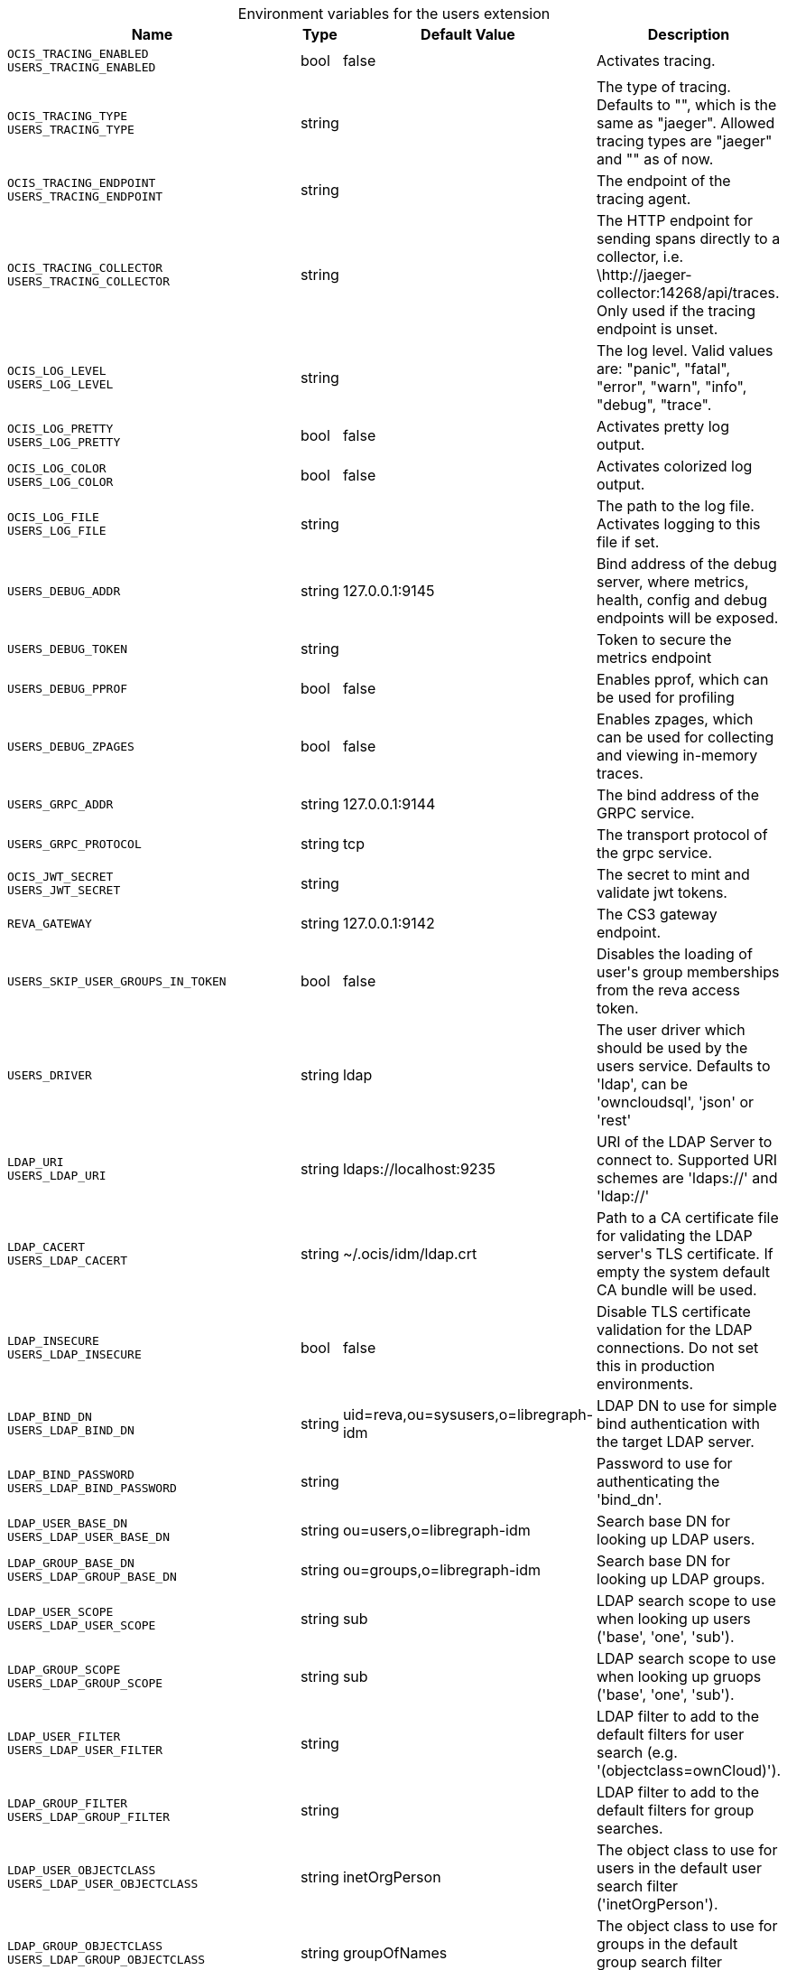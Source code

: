 [caption=]
.Environment variables for the users extension
[width="100%",cols="~,~,~,~",options="header"]
|===
| Name
| Type
| Default Value
| Description

|`OCIS_TRACING_ENABLED` +
`USERS_TRACING_ENABLED`
| bool
a| [subs=-attributes]
pass:[false]
a| [subs=-attributes]
pass:[Activates tracing.]

|`OCIS_TRACING_TYPE` +
`USERS_TRACING_TYPE`
| string
a| [subs=-attributes]
pass:[]
a| [subs=-attributes]
pass:[The type of tracing. Defaults to "", which is the same as "jaeger". Allowed tracing types are "jaeger" and "" as of now.]

|`OCIS_TRACING_ENDPOINT` +
`USERS_TRACING_ENDPOINT`
| string
a| [subs=-attributes]
pass:[]
a| [subs=-attributes]
pass:[The endpoint of the tracing agent.]

|`OCIS_TRACING_COLLECTOR` +
`USERS_TRACING_COLLECTOR`
| string
a| [subs=-attributes]
pass:[]
a| [subs=-attributes]
pass:[The HTTP endpoint for sending spans directly to a collector, i.e. \http://jaeger-collector:14268/api/traces. Only used if the tracing endpoint is unset.]

|`OCIS_LOG_LEVEL` +
`USERS_LOG_LEVEL`
| string
a| [subs=-attributes]
pass:[]
a| [subs=-attributes]
pass:[The log level. Valid values are: "panic", "fatal", "error", "warn", "info", "debug", "trace".]

|`OCIS_LOG_PRETTY` +
`USERS_LOG_PRETTY`
| bool
a| [subs=-attributes]
pass:[false]
a| [subs=-attributes]
pass:[Activates pretty log output.]

|`OCIS_LOG_COLOR` +
`USERS_LOG_COLOR`
| bool
a| [subs=-attributes]
pass:[false]
a| [subs=-attributes]
pass:[Activates colorized log output.]

|`OCIS_LOG_FILE` +
`USERS_LOG_FILE`
| string
a| [subs=-attributes]
pass:[]
a| [subs=-attributes]
pass:[The path to the log file. Activates logging to this file if set.]

|`USERS_DEBUG_ADDR`
| string
a| [subs=-attributes]
pass:[127.0.0.1:9145]
a| [subs=-attributes]
pass:[Bind address of the debug server, where metrics, health, config and debug endpoints will be exposed.]

|`USERS_DEBUG_TOKEN`
| string
a| [subs=-attributes]
pass:[]
a| [subs=-attributes]
pass:[Token to secure the metrics endpoint]

|`USERS_DEBUG_PPROF`
| bool
a| [subs=-attributes]
pass:[false]
a| [subs=-attributes]
pass:[Enables pprof, which can be used for profiling]

|`USERS_DEBUG_ZPAGES`
| bool
a| [subs=-attributes]
pass:[false]
a| [subs=-attributes]
pass:[Enables zpages, which can be used for collecting and viewing in-memory traces.]

|`USERS_GRPC_ADDR`
| string
a| [subs=-attributes]
pass:[127.0.0.1:9144]
a| [subs=-attributes]
pass:[The bind address of the GRPC service.]

|`USERS_GRPC_PROTOCOL`
| string
a| [subs=-attributes]
pass:[tcp]
a| [subs=-attributes]
pass:[The transport protocol of the grpc service.]

|`OCIS_JWT_SECRET` +
`USERS_JWT_SECRET`
| string
a| [subs=-attributes]
pass:[]
a| [subs=-attributes]
pass:[The secret to mint and validate jwt tokens.]

|`REVA_GATEWAY`
| string
a| [subs=-attributes]
pass:[127.0.0.1:9142]
a| [subs=-attributes]
pass:[The CS3 gateway endpoint.]

|`USERS_SKIP_USER_GROUPS_IN_TOKEN`
| bool
a| [subs=-attributes]
pass:[false]
a| [subs=-attributes]
pass:[Disables the loading of user's group memberships from the reva access token.]

|`USERS_DRIVER`
| string
a| [subs=-attributes]
pass:[ldap]
a| [subs=-attributes]
pass:[The user driver which should be used by the users service. Defaults to 'ldap', can be 'owncloudsql', 'json' or 'rest']

|`LDAP_URI` +
`USERS_LDAP_URI`
| string
a| [subs=-attributes]
pass:[ldaps://localhost:9235]
a| [subs=-attributes]
pass:[URI of the LDAP Server to connect to. Supported URI schemes are 'ldaps://' and 'ldap://']

|`LDAP_CACERT` +
`USERS_LDAP_CACERT`
| string
a| [subs=-attributes]
pass:[~/.ocis/idm/ldap.crt]
a| [subs=-attributes]
pass:[Path to a CA certificate file for validating the LDAP server's TLS certificate. If empty the system default CA bundle will be used.]

|`LDAP_INSECURE` +
`USERS_LDAP_INSECURE`
| bool
a| [subs=-attributes]
pass:[false]
a| [subs=-attributes]
pass:[Disable TLS certificate validation for the LDAP connections. Do not set this in production environments.]

|`LDAP_BIND_DN` +
`USERS_LDAP_BIND_DN`
| string
a| [subs=-attributes]
pass:[uid=reva,ou=sysusers,o=libregraph-idm]
a| [subs=-attributes]
pass:[LDAP DN to use for simple bind authentication with the target LDAP server.]

|`LDAP_BIND_PASSWORD` +
`USERS_LDAP_BIND_PASSWORD`
| string
a| [subs=-attributes]
pass:[]
a| [subs=-attributes]
pass:[Password to use for authenticating the 'bind_dn'.]

|`LDAP_USER_BASE_DN` +
`USERS_LDAP_USER_BASE_DN`
| string
a| [subs=-attributes]
pass:[ou=users,o=libregraph-idm]
a| [subs=-attributes]
pass:[Search base DN for looking up LDAP users.]

|`LDAP_GROUP_BASE_DN` +
`USERS_LDAP_GROUP_BASE_DN`
| string
a| [subs=-attributes]
pass:[ou=groups,o=libregraph-idm]
a| [subs=-attributes]
pass:[Search base DN for looking up LDAP groups.]

|`LDAP_USER_SCOPE` +
`USERS_LDAP_USER_SCOPE`
| string
a| [subs=-attributes]
pass:[sub]
a| [subs=-attributes]
pass:[LDAP search scope to use when looking up users ('base', 'one', 'sub').]

|`LDAP_GROUP_SCOPE` +
`USERS_LDAP_GROUP_SCOPE`
| string
a| [subs=-attributes]
pass:[sub]
a| [subs=-attributes]
pass:[LDAP search scope to use when looking up gruops ('base', 'one', 'sub').]

|`LDAP_USER_FILTER` +
`USERS_LDAP_USER_FILTER`
| string
a| [subs=-attributes]
pass:[]
a| [subs=-attributes]
pass:[LDAP filter to add to the default filters for user search (e.g. '(objectclass=ownCloud)').]

|`LDAP_GROUP_FILTER` +
`USERS_LDAP_GROUP_FILTER`
| string
a| [subs=-attributes]
pass:[]
a| [subs=-attributes]
pass:[LDAP filter to add to the default filters for group searches.]

|`LDAP_USER_OBJECTCLASS` +
`USERS_LDAP_USER_OBJECTCLASS`
| string
a| [subs=-attributes]
pass:[inetOrgPerson]
a| [subs=-attributes]
pass:[The object class to use for users in the default user search filter ('inetOrgPerson').]

|`LDAP_GROUP_OBJECTCLASS` +
`USERS_LDAP_GROUP_OBJECTCLASS`
| string
a| [subs=-attributes]
pass:[groupOfNames]
a| [subs=-attributes]
pass:[The object class to use for groups in the default group search filter ('groupOfNames'). ]

|`OCIS_URL` +
`OCIS_OIDC_ISSUER` +
`USERS_IDP_URL`
| string
a| [subs=-attributes]
pass:[https://localhost:9200]
a| [subs=-attributes]
pass:[The identity provider value to set in the userids of the CS3 user objects for users returned by this user provider.]

|`LDAP_USER_SCHEMA_ID` +
`USERS_LDAP_USER_SCHEMA_ID`
| string
a| [subs=-attributes]
pass:[ownclouduuid]
a| [subs=-attributes]
pass:[LDAP Attribute to use as the unique id for users. This should be a stable globally unique id (e.g. a UUID).]

|`LDAP_USER_SCHEMA_ID_IS_OCTETSTRING` +
`USERS_LDAP_USER_SCHEMA_ID_IS_OCTETSTRING`
| bool
a| [subs=-attributes]
pass:[false]
a| [subs=-attributes]
pass:[Set this to true if the defined 'id' attribute for users is of the 'OCTETSTRING' syntax. This is e.g. required when using the 'objectGUID' attribute of Active Directory for the user ids.]

|`LDAP_USER_SCHEMA_MAIL` +
`USERS_LDAP_USER_SCHEMA_MAIL`
| string
a| [subs=-attributes]
pass:[mail]
a| [subs=-attributes]
pass:[LDAP Attribute to use for the email address of users.]

|`LDAP_USER_SCHEMA_DISPLAYNAME` +
`USERS_LDAP_USER_SCHEMA_DISPLAYNAME`
| string
a| [subs=-attributes]
pass:[displayname]
a| [subs=-attributes]
pass:[LDAP Attribute to use for the displayname of users.]

|`LDAP_USER_SCHEMA_USERNAME` +
`USERS_LDAP_USER_SCHEMA_USERNAME`
| string
a| [subs=-attributes]
pass:[uid]
a| [subs=-attributes]
pass:[LDAP Attribute to use for username of users.]

|`LDAP_GROUP_SCHEMA_ID` +
`USERS_LDAP_GROUP_SCHEMA_ID`
| string
a| [subs=-attributes]
pass:[ownclouduuid]
a| [subs=-attributes]
pass:[LDAP Attribute to use as the unique id for groups. This should be a stable globally unique id (e.g. a UUID).]

|`LDAP_GROUP_SCHEMA_ID_IS_OCTETSTRING` +
`USERS_LDAP_GROUP_SCHEMA_ID_IS_OCTETSTRING`
| bool
a| [subs=-attributes]
pass:[false]
a| [subs=-attributes]
pass:[Set this to true if the defined 'id' attribute for groups is of the 'OCTETSTRING' syntax. This is e.g. required when using the 'objectGUID' attribute of Active Directory for the group ids.]

|`LDAP_GROUP_SCHEMA_MAIL` +
`USERS_LDAP_GROUP_SCHEMA_MAIL`
| string
a| [subs=-attributes]
pass:[mail]
a| [subs=-attributes]
pass:[LDAP Attribute to use for the email address of groups (can be empty).]

|`LDAP_GROUP_SCHEMA_DISPLAYNAME` +
`USERS_LDAP_GROUP_SCHEMA_DISPLAYNAME`
| string
a| [subs=-attributes]
pass:[cn]
a| [subs=-attributes]
pass:[LDAP Attribute to use for the displayname of groups (often the same as groupname attribute)]

|`LDAP_GROUP_SCHEMA_GROUPNAME` +
`USERS_LDAP_GROUP_SCHEMA_GROUPNAME`
| string
a| [subs=-attributes]
pass:[cn]
a| [subs=-attributes]
pass:[LDAP Attribute to use for the name of groups]

|`LDAP_GROUP_SCHEMA_MEMBER` +
`USERS_LDAP_GROUP_SCHEMA_MEMBER`
| string
a| [subs=-attributes]
pass:[member]
a| [subs=-attributes]
pass:[LDAP Attribute that is used for group members.]

|`USERS_OWNCLOUDSQL_DB_USERNAME`
| string
a| [subs=-attributes]
pass:[owncloud]
a| [subs=-attributes]
pass:[Database user to use for authenticating with the owncloud database.]

|`USERS_OWNCLOUDSQL_DB_PASSWORD`
| string
a| [subs=-attributes]
pass:[secret]
a| [subs=-attributes]
pass:[Password for the database user.]

|`USERS_OWNCLOUDSQL_DB_HOST`
| string
a| [subs=-attributes]
pass:[mysql]
a| [subs=-attributes]
pass:[Hostname of the database server.]

|`USERS_OWNCLOUDSQL_DB_PORT`
| int
a| [subs=-attributes]
pass:[3306]
a| [subs=-attributes]
pass:[Network port to use for the database connection.]

|`USERS_OWNCLOUDSQL_DB_NAME`
| string
a| [subs=-attributes]
pass:[owncloud]
a| [subs=-attributes]
pass:[Name of the owncloud database.]

|`USERS_OWNCLOUDSQL_IDP`
| string
a| [subs=-attributes]
pass:[https://localhost:9200]
a| [subs=-attributes]
pass:[The identity provider value to set in the userids of the CS3 user objects for users returned by this user provider.]

|`USERS_OWNCLOUDSQL_NOBODY`
| int64
a| [subs=-attributes]
pass:[90]
a| [subs=-attributes]
pass:[Fallback number if no numeric UID and GID properties are provided.]

|`USERS_OWNCLOUDSQL_JOIN_USERNAME`
| bool
a| [subs=-attributes]
pass:[false]
a| [subs=-attributes]
pass:[Join the user properties table to read usernames]

|`USERS_OWNCLOUDSQL_JOIN_OWNCLOUD_UUID`
| bool
a| [subs=-attributes]
pass:[false]
a| [subs=-attributes]
pass:[Join the user properties table to read user ids (boolean).]

|`USERS_OWNCLOUDSQL_ENABLE_MEDIAL_SEARCH`
| bool
a| [subs=-attributes]
pass:[false]
a| [subs=-attributes]
pass:[Allow 'medial search' when searching for users instead of just doing a prefix search. (Allows finding 'Alice' when searching for 'lic'.)]
|===

Since Version: `+` added, `-` deprecated
